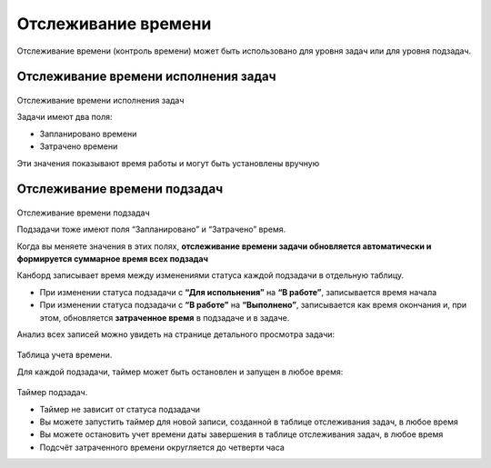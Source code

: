 Отслеживание времени
====================

Отслеживание времени (контроль времени) может быть использовано для
уровня задач или для уровня подзадач.

Отслеживание времени исполнения задач
-------------------------------------

.. figure:: /_static/task-time-tracking.png
   :alt: Task time tracking

Отслеживание времени исполнения задач

Задачи имеют два поля:

-  Запланировано времени
-  Затрачено времени

Эти значения показывают время работы и могут быть установлены вручную

Отслеживание времени подзадач
------------------------------

.. figure:: /_static/subtask-time-tracking.png
   :alt: Subtask time tracking

Отслеживание времени подзадач

Подзадачи тоже имеют поля “Запланировано” и “Затрачено” время.

Когда вы меняете значения в этих полях, **отслеживание времени задачи
обновляется автоматически и формируется суммарное время всех подзадач**

Канборд записывает время между изменениями статуса каждой подзадачи в
отдельную таблицу.

-  При изменении статуса подзадачи с **“Для испольнения”** на **“В
   работе”**, записывается время начала
-  При изменении статуса подзадачи с **“В работе”** на **“Выполнено”**,
   записывается как время окончания и, при этом, обновляется
   **затраченное время** в подзадаче и в задаче.

Анализ всех записей можно увидеть на странице детального просмотра
задачи:

.. figure:: /_static/task-timesheet.png
   :alt: Task timesheet

Таблица учета времени.

Для каждой подзадачи, таймер может быть остановлен и запущен в любое
время:

.. figure:: /_static/subtask-timer.png
   :alt: Subtask timer

Таймер подзадач.

-  Таймер не зависит от статуса подзадачи
-  Вы можете запустить таймер для новой записи, созданной в таблице
   отслеживания задач, в любое время
-  Вы можете остановить учет времени даты завершения в таблице
   отслеживания задач, в любое время
-  Подсчёт затраченного времени округляется до четверти часа
